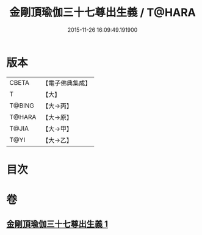 #+TITLE: 金剛頂瑜伽三十七尊出生義 / T@HARA
#+DATE: 2015-11-26 16:09:49.191900
* 版本
 |     CBETA|【電子佛典集成】|
 |         T|【大】     |
 |    T@BING|【大→丙】   |
 |    T@HARA|【大→原】   |
 |     T@JIA|【大→甲】   |
 |      T@YI|【大→乙】   |

* 目次
* 卷
** [[file:KR6j0038_001.txt][金剛頂瑜伽三十七尊出生義 1]]
